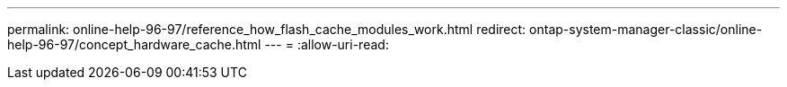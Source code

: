 ---
permalink: online-help-96-97/reference_how_flash_cache_modules_work.html 
redirect: ontap-system-manager-classic/online-help-96-97/concept_hardware_cache.html 
---
= 
:allow-uri-read: 


